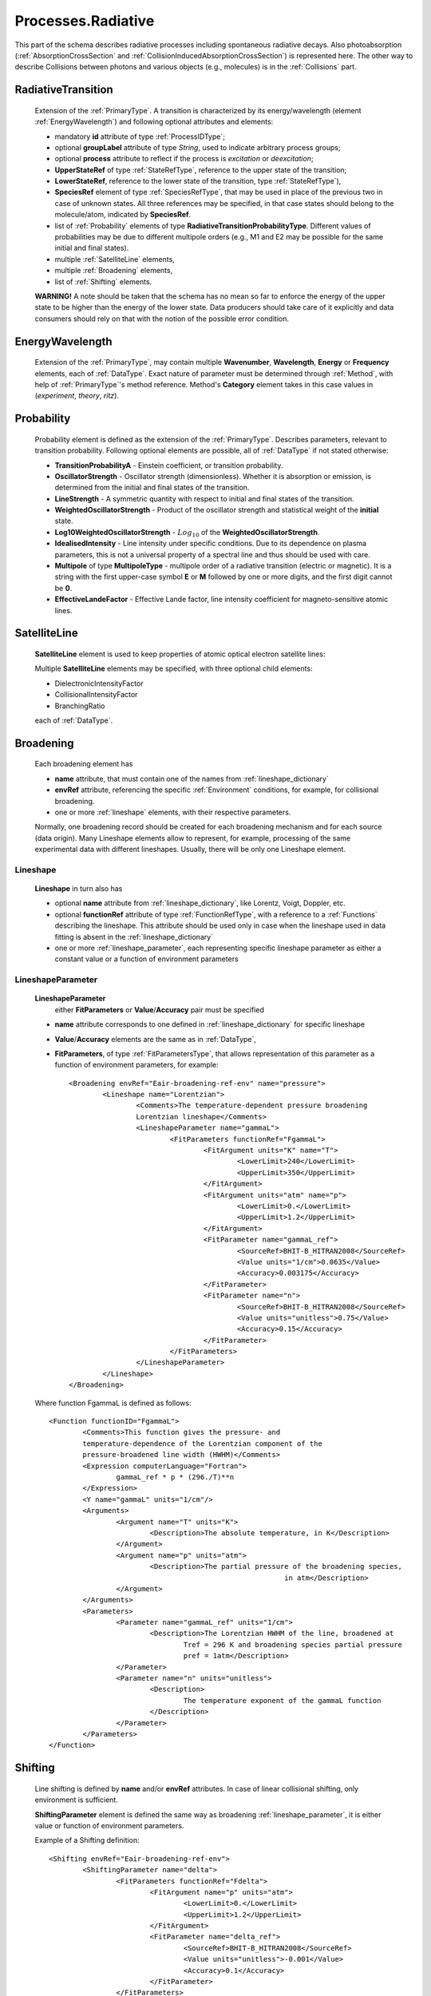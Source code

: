.. _Radiative:

Processes.Radiative
======================

This part of the schema describes radiative processes including spontaneous
radiative decays. Also photoabsorption (:ref:`AbsorptionCrossSection` 
and :ref:`CollisionInducedAbsorptionCrossSection`) is represented here.
The other way to describe Collisions between photons and various objects (e.g.,
molecules) is in the :ref:`Collisions` part.

.. image:: images/radiative/Radiative.png


.. _RadiativeTransition:

RadiativeTransition
--------------------------

	.. image:: images/radiative/RadTrans.png

	Extension of the :ref:`PrimaryType`. A transition is characterized by its
	energy/wavelength (element :ref:`EnergyWavelength`) and following optional attributes and elements:
	
	*	mandatory **id** attribute of type :ref:`ProcessIDType`;
	*	optional **groupLabel** attribute of type *String*, used to indicate arbitrary process groups;
	*	optional **process** attribute to reflect if the process is *excitation* or *deexcitation*;
	*	**UpperStateRef** of type :ref:`StateRefType`, reference to the upper state of the transition;
	*	**LowerStateRef**, reference to the lower state of the transition, type :ref:`StateRefType`),
	*	**SpeciesRef** element of type :ref:`SpeciesRefType`, that may be used in place of the previous two
		in case of unknown states. All three references may be specified, in that case states should belong
		to the molecule/atom, indicated by **SpeciesRef**.
	*	list of :ref:`Probability` elements of type **RadiativeTransitionProbabilityType**.
		Different values of probabilities may be due to different multipole orders
		(e.g., M1 and E2 may be possible for the same initial and final states).
	*	multiple :ref:`SatelliteLine` elements,
	*	multiple :ref:`Broadening` elements,
	*	list of :ref:`Shifting` elements.

	
	**WARNING!** A note should be taken that the schema has no mean so far to enforce 
	the energy of the upper state to be higher than the energy of the lower state. 
	Data producers should take care of it explicitly 
	and data consumers should rely on that with the notion of the possible error condition.

.. _EnergyWavelength:

EnergyWavelength
-------------------

	.. image:: images/radiative/EnergyWavelength.png
	
	Extension of the :ref:`PrimaryType`, may contain multiple **Wavenumber**, **Wavelength**, **Energy** 
	or **Frequency** elements, each of :ref:`DataType`. Exact nature of parameter must be determined through 
	:ref:`Method`, with help of :ref:`PrimaryType`'s method reference. Method's **Category** element takes in this
	case values in (*experiment*, *theory*, *ritz*).
	

.. _Probability:

Probability
-------------

	.. image:: images/radiative/Probability.png

	Probability element is defined as the extension of the :ref:`PrimaryType`. 
	Describes parameters, relevant to transition probability.
	Following optional elements are possible, all of :ref:`DataType` if not stated otherwise:
	
	*	**TransitionProbabilityA** - Einstein coefficient, or transition probability.
	*	**OscillatorStrength** - Oscillator strength (dimensionless). Whether it is absorption or emission, is
		determined from the initial and final states of the transition.
	*	**LineStrength** - A symmetric quantity with respect to initial and final states of the
		transition.
	*	**WeightedOscillatorStrength** - Product of the oscillator strength and statistical weight of the **initial**
		state.
	*	**Log10WeightedOscillatorStrength** - :math:`Log_{10}` of the **WeightedOscillatorStrength**.
	*	**IdealisedIntensity** - Line intensity under specific conditions. Due to its dependence on plasma
		parameters, this is not a universal property of a spectral line and thus
		should be used with care.
	*	**Multipole** of type **MultipoleType** - multipole order of a radiative transition (electric or magnetic). 
		It is a string with the first upper-case symbol **E** or **M** followed by one or more digits, 
		and the first digit cannot be **0**.
	*	**EffectiveLandeFactor** - Effective Lande factor, line intensity coefficient for magneto-sensitive atomic lines.

	
	


.. _SatelliteLine:

SatelliteLine
---------------
	
	**SatelliteLine** element is used to keep properties of atomic optical electron satellite lines:
	
	.. image:: images/radiative/SatelliteLine.png
	
	Multiple **SatelliteLine** elements may be specified, with three optional child elements:
	
	*	DielectronicIntensityFactor
	*	CollisionalIntensityFactor
	*	BranchingRatio
	
	each of :ref:`DataType`.


.. _Broadening:

Broadening
-----------------

	.. image:: images/radiative/Broadening.png
		:alt:	Broadening element
	
	Each broadening element has 
	
	-	**name** attribute, that must contain one of the names from :ref:`lineshape_dictionary`
	
	-	**envRef** attribute, referencing the specific :ref:`Environment` conditions, 
		for example, for collisional broadening.
	
	-	one or more :ref:`lineshape` elements, with their respective parameters.
	
	Normally, one broadening record should be created for each broadening mechanism 
	and for each source (data origin).
	Many Lineshape elements allow to represent, for example, 
	processing of the same experimental data with different lineshapes. 
	Usually, there will be only one Lineshape element.
	
.. _lineshape:

Lineshape
```````````````````	
	.. image:: images/radiative/LineShape.png
		:alt:	Lineshape element exploded
	
	**Lineshape** in turn also has 
	
	-	optional **name** attribute from :ref:`lineshape_dictionary`, like Lorentz, Voigt, Doppler, etc.
	
	-	optional **functionRef** attribute of type :ref:`FunctionRefType`, with a reference to a :ref:`Functions`
		describing the lineshape. This attribute should be used only in case when the lineshape 
		used in data fitting is absent in the :ref:`lineshape_dictionary`
	
	-	one or more :ref:`lineshape_parameter`, each representing specific lineshape parameter 
		as either a constant value or a function of environment parameters
	
.. _lineshape_parameter:

LineshapeParameter
```````````````````````
	
	.. image:: images/radiative/LineShapeParameter.png
		:alt:	LineshapeParameter element exploded
	
	**LineshapeParameter**
		either **FitParameters** or **Value**/**Accuracy** pair must be specified
	
	- **name** attribute corresponds to one defined in :ref:`lineshape_dictionary` for specific lineshape
	
	- **Value**/**Accuracy** elements are the same as in :ref:`DataType`,
	
	- **FitParameters**, of type :ref:`FitParametersType`, that allows representation of this parameter as a function of environment parameters, for example::
	
		<Broadening envRef="Eair-broadening-ref-env" name="pressure">
			<Lineshape name="Lorentzian">
				<Comments>The temperature-dependent pressure broadening 
				Lorentzian lineshape</Comments>
				<LineshapeParameter name="gammaL">
					<FitParameters functionRef="FgammaL">
						<FitArgument units="K" name="T">
							<LowerLimit>240</LowerLimit>
							<UpperLimit>350</UpperLimit>
						</FitArgument>
						<FitArgument units="atm" name="p">
							<LowerLimit>0.</LowerLimit>
							<UpperLimit>1.2</UpperLimit>
						</FitArgument>
						<FitParameter name="gammaL_ref">
							<SourceRef>BHIT-B_HITRAN2008</SourceRef>
							<Value units="1/cm">0.0635</Value>
							<Accuracy>0.003175</Accuracy>
						</FitParameter>
						<FitParameter name="n">
							<SourceRef>BHIT-B_HITRAN2008</SourceRef>
							<Value units="unitless">0.75</Value>
							<Accuracy>0.15</Accuracy>
						</FitParameter>
					</FitParameters>
				</LineshapeParameter>
			</Lineshape>
		</Broadening>
	
	Where function FgammaL is defined as follows::
	
		<Function functionID="FgammaL">
			<Comments>This function gives the pressure- and 
			temperature-dependence of the Lorentzian component of the 
			pressure-broadened line width (HWHM)</Comments>
			<Expression computerLanguage="Fortran">
				gammaL_ref * p * (296./T)**n
			</Expression>
			<Y name="gammaL" units="1/cm"/>
			<Arguments>
				<Argument name="T" units="K">
					<Description>The absolute temperature, in K</Description>
				</Argument>
				<Argument name="p" units="atm">
					<Description>The partial pressure of the broadening species,
									in atm</Description>
				</Argument>
			</Arguments>
			<Parameters>
				<Parameter name="gammaL_ref" units="1/cm">
					<Description>The Lorentzian HWHM of the line, broadened at
						Tref = 296 K and broadening species partial pressure
						pref = 1atm</Description>
				</Parameter>
				<Parameter name="n" units="unitless">
					<Description>
						The temperature exponent of the gammaL function
					</Description>
				</Parameter>
			</Parameters>
		</Function>
	

.. _Shifting:

Shifting
-----------------

	.. image:: images/radiative/Shifting.png
		:alt:	Shifting element exploded
		
	Line shifting is defined by **name** and/or **envRef** attributes. 
	In case of linear collisional shifting, only environment is sufficient.
	
	**ShiftingParameter** element is defined the same way as broadening :ref:`lineshape_parameter`, 
	it is either value or function of environment parameters.
	
	Example of a Shifting definition::
	
		<Shifting envRef="Eair-broadening-ref-env">
			<ShiftingParameter name="delta">
				<FitParameters functionRef="Fdelta">
					<FitArgument name="p" units="atm">
						<LowerLimit>0.</LowerLimit>
						<UpperLimit>1.2</UpperLimit>
					</FitArgument>
					<FitParameter name="delta_ref">
						<SourceRef>BHIT-B_HITRAN2008</SourceRef>
						<Value units="unitless">-0.001</Value>
						<Accuracy>0.1</Accuracy>
					</FitParameter>
				</FitParameters>
			</ShiftingParameter>
		</Shifting>
	
	


.. _AbsorptionCrossSection:

AbsorptionCrossSection
----------------------------

	Among with **RadiativeTransition** elements, :ref:`Radiative` processes block 
	has an **AbsorptionCrossSection** element which allows the description of
	absorption cross-section data and vibrational bands assignment in case of complex molecules.
	
	
	.. image:: images/radiative/AbsorptionCrossSection.png
		:alt:	AbsorptionCrossSection child elements
		
	-	**Description**, **X** and **Y** elements, derived from the :ref:`SimpleDataTableType` 
		describe cross-section data in tabular form, 
		where **X** can be absorbed radiation frequency, wavelength or wavenumber 
		in a form of a list of values or a sequence.
		**Y** then represents a sequence of sigma values.
		
	-	optional **envRef** attribute allows to point to the :ref:`environment` relevant to the data.
		One example would be to use it to describe absorption of some gases mixture.
		
	-	mandatory **id** attribute of type :ref:`ProcessIDType` should contain a unique process reference id,
	
	-	optional **groupLabel** attribute may contain an arbitrary group label string,
	
	- 	optional **Species** element may have **StateRef** and/or **SpeciesRef** child elements, indicating species or specific states,
		to which crossection data applies.
	
	-	optional **BandAssignment** elements allow to indicate specific vibrational modes in cross-section data.
	
	.. image:: images/radiative/BandAssignment.png
		:alt:	CrossSection BandAssignment element
		
		
Example cross-sections record
``````````````````````````````````
	
	*Warning:* **DataList** is truncated for clarity, originally it contains 880 space-separated numbers.
	You may see the original element in schema examples (*tests/valid/azulene-working.xml*).
	
	::

		<CrossSection id="PCtest01">
			<SourceRef>B_NIST1</SourceRef>
			
			<Description>The IR transmittance cross section of azulene from the NIST 
			Standard Reference Data Program Collection</Description>
			
			<X parameter="wavenumber" units="1/cm">
				<LinearSequence count="880" initial="450." increment="4"/>
			</X>
			<Y parameter="sigma" units="arbitrary">
				<DataList count="880">
					0 85 94 .. 102
				</DataList>    
			</Y>
			
			<Species>
				<SpeciesRef>X-CUFNKYGDVFVPHO-UHFFFAOYAT</SpeciesRef>
				<StateRef>SX_Azulene-1</StateRef>
			</Species>
			
			<BandAssignment name="2v1+v2">
				<BandCentre>
					<Value units="1/cm">410</Value>
					<Accuracy>2</Accuracy>
				</BandCentre>
				<BandWidth>
					<Value units="1/cm">40</Value>
					<Accuracy>5</Accuracy>
				</BandWidth>
				<Modes>
					<DeltaV modeID="V1">2</DeltaV>
					<DeltaV modeID="V2">1</DeltaV>
				</Modes>
			</BandAssignment>
			<BandAssignment name="3v4+2v5">
				<BandCentre>
					<Value units="1/cm">1657</Value>
					<Accuracy>10</Accuracy>
				</BandCentre>
				<BandWidth>
					<Value units="1/cm">120</Value>
					<Accuracy>15.5</Accuracy>
				</BandWidth>
				<Modes>
					<DeltaV modeID="V2">3</DeltaV>
					<DeltaV modeID="V3">2</DeltaV>
				</Modes>
			</BandAssignment>
		</CrossSection>
		

.. _CollisionInducedAbsorptionCrossSection:

CollisionInducedAbsorptionCrossSection
-------------------------------------------

	This element allows to describe absorption cross-sections for short-living complexes
	created by collisions (e.g. N2-N2 or He-H2). Similar to the :ref:`AbsorptionCrossSection` description,
	it extends the :ref:`SimpleDataTableType` in the following way:
	
	-	**Description**, **X** and **Y** elements, derived from the :ref:`SimpleDataTableType` 
		describe cross-section data in tabular form, 
		where **X** can be absorbed radiation frequency, wavelength or wavenumber 
		in a form of a list of values or a sequence.
		**Y** then represents a sequence of sigma values.
		
	-	two mandatory :ref:`SpeciesRef` elements containin a reference 
		to the species creating a molecular complex.
		
	-	optional **envRef** attribute allows to point to the :ref:`environment` relevant to the data.
		It can give, for example, the environment temperature.
		
	-	mandatory **id** attribute of type :ref:`ProcessIDType` should contain a unique process reference id,
	
	-	optional **groupLabel** attribute may contain an arbitrary group label string,
	
	.. image:: images/radiative/CollisionInducedAbsorptionCrossSection.png
		:alt:	CollisionInducedAbsorptionCrossSection child elements
		
	
	
Example collision-induced cross-sections record
````````````````````````````````````````````````
	
	::
	
		<CollisionInducedAbsorptionCrossSection envRef="EHIT-512" id="PHIT-CIA-0">
			<Description>The collision-induced absorption cross section 
			for He-H at 1500.0 K</Description>
			<X parameter="nu" units="1/cm">
				<LinearSequence count="10951" initial="50.000000" increment="1.000000"/>
			</X>
			<Y parameter="alpha" units="cm5">
				<DataFile>He-H_1500.0K_50-11000.alpha</DataFile>
			</Y>
			<SpeciesRef>XHIT-SWQJXJOGLNCZEY-UHFFFAOYSA-N</SpeciesRef>
			<SpeciesRef>XHIT-YZCKVEUIGOORGS-UHFFFAOYSA-N</SpeciesRef>
		</CollisionInducedAbsorptionCrossSection>